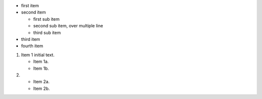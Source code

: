 * first item
* second item

  * first sub item
  * second sub item,
    over multiple line
  * third sub item

* third item
* fourth item


1. Item 1 initial text.

   * Item 1a.
   * Item 1b.

2. * Item 2a.
   * Item 2b.
